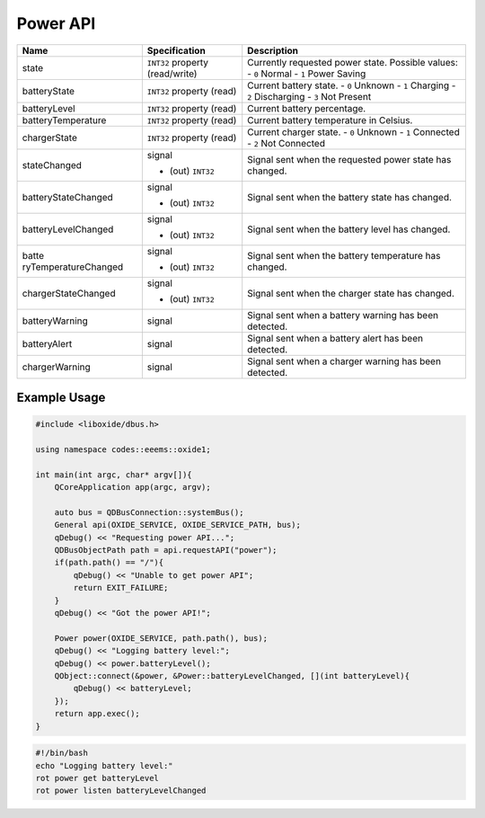 =========
Power API
=========

+----------------------+----------------------+----------------------+
| Name                 | Specification        | Description          |
+======================+======================+======================+
| state                | ``INT32`` property   | Currently requested  |
|                      | (read/write)         | power state.         |
|                      |                      | Possible values:     |
|                      |                      | - ``0`` Normal       |
|                      |                      | - ``1`` Power Saving |
+----------------------+----------------------+----------------------+
| batteryState         | ``INT32`` property   | Current battery      |
|                      | (read)               | state.               |
|                      |                      | - ``0`` Unknown      |
|                      |                      | - ``1`` Charging     |
|                      |                      | - ``2`` Discharging  |
|                      |                      | - ``3`` Not Present  |
+----------------------+----------------------+----------------------+
| batteryLevel         | ``INT32`` property   | Current battery      |
|                      | (read)               | percentage.          |
+----------------------+----------------------+----------------------+
| batteryTemperature   | ``INT32`` property   | Current battery      |
|                      | (read)               | temperature in       |
|                      |                      | Celsius.             |
+----------------------+----------------------+----------------------+
| chargerState         | ``INT32`` property   | Current charger      |
|                      | (read)               | state.               |
|                      |                      | - ``0`` Unknown      |
|                      |                      | - ``1`` Connected    |
|                      |                      | - ``2`` Not          |
|                      |                      | Connected            |
+----------------------+----------------------+----------------------+
| stateChanged         | signal               | Signal sent when the |
|                      |                      | requested power      |
|                      | - (out) ``INT32``    | state has changed.   |
+----------------------+----------------------+----------------------+
| batteryStateChanged  | signal               | Signal sent when the |
|                      |                      | battery state has    |
|                      | - (out) ``INT32``    | changed.             |
+----------------------+----------------------+----------------------+
| batteryLevelChanged  | signal               | Signal sent when the |
|                      |                      | battery level has    |
|                      | - (out) ``INT32``    | changed.             |
+----------------------+----------------------+----------------------+
| batte                | signal               | Signal sent when the |
| ryTemperatureChanged |                      | battery temperature  |
|                      | - (out) ``INT32``    | has changed.         |
+----------------------+----------------------+----------------------+
| chargerStateChanged  | signal               | Signal sent when the |
|                      |                      | charger state has    |
|                      | - (out) ``INT32``    | changed.             |
+----------------------+----------------------+----------------------+
| batteryWarning       | signal               | Signal sent when a   |
|                      |                      | battery warning has  |
|                      |                      | been detected.       |
+----------------------+----------------------+----------------------+
| batteryAlert         | signal               | Signal sent when a   |
|                      |                      | battery alert has    |
|                      |                      | been detected.       |
+----------------------+----------------------+----------------------+
| chargerWarning       | signal               | Signal sent when a   |
|                      |                      | charger warning has  |
|                      |                      | been detected.       |
+----------------------+----------------------+----------------------+

.. _example-usage-6:

Example Usage
~~~~~~~~~~~~~

.. code:: cpp

   #include <liboxide/dbus.h>

   using namespace codes::eeems::oxide1;

   int main(int argc, char* argv[]){
       QCoreApplication app(argc, argv);

       auto bus = QDBusConnection::systemBus();
       General api(OXIDE_SERVICE, OXIDE_SERVICE_PATH, bus);
       qDebug() << "Requesting power API...";
       QDBusObjectPath path = api.requestAPI("power");
       if(path.path() == "/"){
           qDebug() << "Unable to get power API";
           return EXIT_FAILURE;
       }
       qDebug() << "Got the power API!";

       Power power(OXIDE_SERVICE, path.path(), bus);
       qDebug() << "Logging battery level:";
       qDebug() << power.batteryLevel();
       QObject::connect(&power, &Power::batteryLevelChanged, [](int batteryLevel){
           qDebug() << batteryLevel;
       });
       return app.exec();
   }

.. code:: shell

   #!/bin/bash
   echo "Logging battery level:"
   rot power get batteryLevel
   rot power listen batteryLevelChanged
